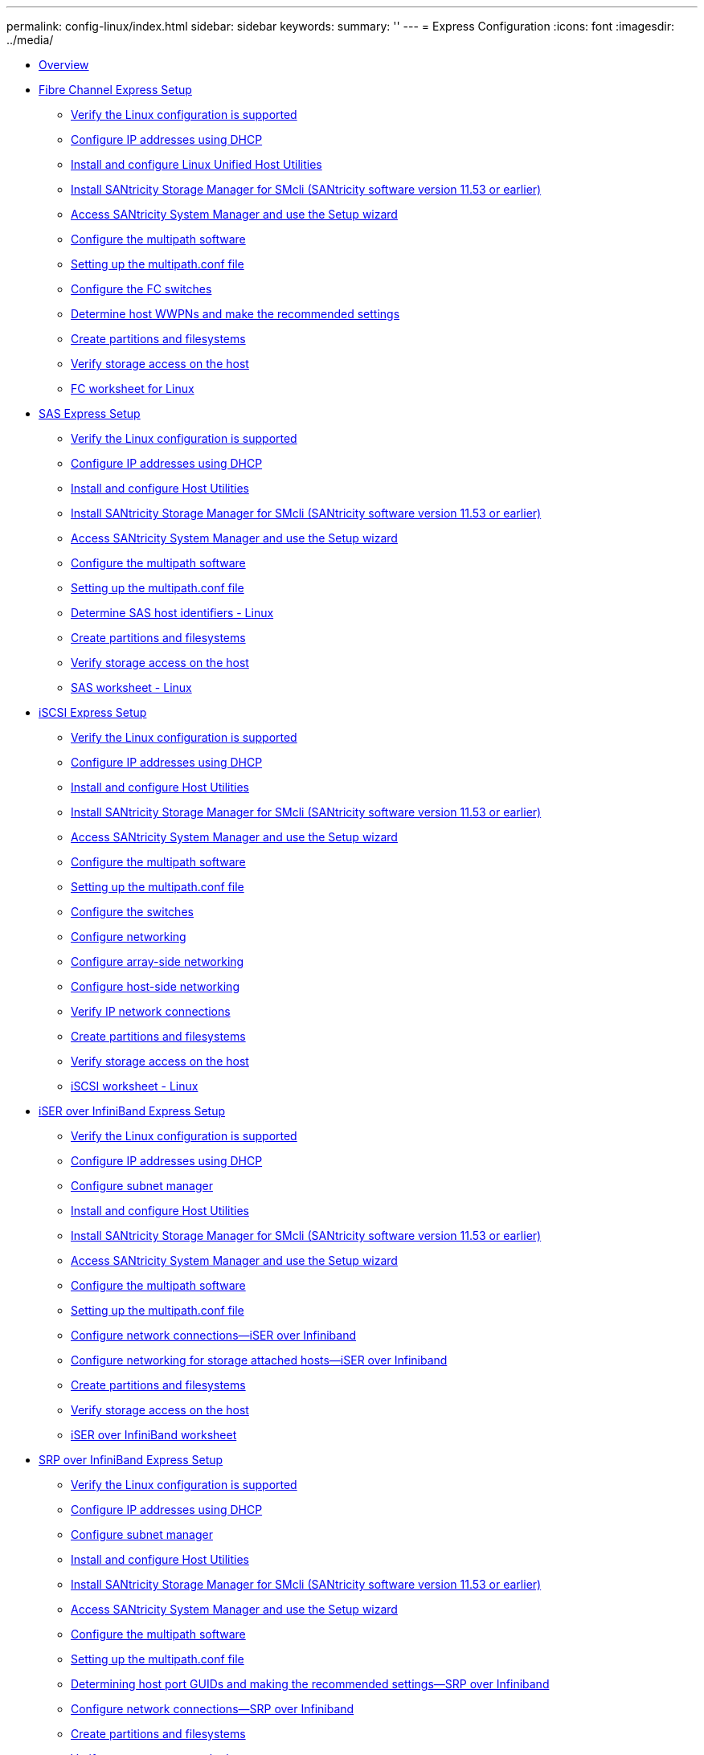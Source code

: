 ---
permalink: config-linux/index.html
sidebar: sidebar
keywords: 
summary: ''
---
= Express Configuration
:icons: font
:imagesdir: ../media/

* xref:concept_overview.adoc[Overview]
* xref:task_fibre_channel_express_setup.adoc[Fibre Channel Express Setup]
 ** xref:task_verify_the_linux_configuration_is_supported_fc.adoc[Verify the Linux configuration is supported]
 ** xref:task_configuring_ip_addresses_using_dhcp_fc.adoc[Configure IP addresses using DHCP]
 ** xref:task_install_and_configure_linux_unified_host_utilities_7_0_fc.adoc[Install and configure Linux Unified Host Utilities]
 ** xref:task_install_smcli_11_53_or_earlier_fc.adoc[Install SANtricity Storage Manager for SMcli (SANtricity software version 11.53 or earlier)]
 ** xref:task_access_santricity_system_manager_and_use_setup_wizard_fc.adoc[Access SANtricity System Manager and use the Setup wizard]
 ** xref:task_configure_the_multipath_software_fc.adoc[Configure the multipath software]
 ** xref:concept_setting_up_the_multipath_conf_file_fc.adoc[Setting up the multipath.conf file]
 ** xref:task_configure_the_fc_switches.adoc[Configure the FC switches]
 ** xref:task_determine_host_port_wwpns_fc.adoc[Determine host WWPNs and make the recommended settings]
 ** xref:task_create_partitions_and_filesystems_fc.adoc[Create partitions and filesystems]
 ** xref:task_verify_storage_access_on_the_host_fc.adoc[Verify storage access on the host]
 ** xref:concept_worksheet_fc.adoc[FC worksheet for Linux]
* xref:task_sas_express_setup.adoc[SAS Express Setup]
 ** xref:task_verify_the_linux_configuration_is_supported_sas.adoc[Verify the Linux configuration is supported]
 ** xref:task_configuring_ip_addresses_using_dhcp_sas.adoc[Configure IP addresses using DHCP]
 ** xref:task_install_and_configure_host_utilities_sas.adoc[Install and configure Host Utilities]
 ** xref:task_install_smcli_11_53_or_earlier_sas.adoc[Install SANtricity Storage Manager for SMcli (SANtricity software version 11.53 or earlier)]
 ** xref:task_access_santricity_system_manager_and_use_the_setup_wizard_sas.adoc[Access SANtricity System Manager and use the Setup wizard]
 ** xref:task_configure_the_multipath_software_sas.adoc[Configure the multipath software]
 ** xref:concept_setting_up_the_multipath_conf_file_sas.adoc[Setting up the multipath.conf file]
 ** xref:task_determine_sas_host_identifiers_sas.adoc[Determine SAS host identifiers - Linux]
 ** xref:task_create_partitions_and_filesystems_sas.adoc[Create partitions and filesystems]
 ** xref:task_verify_storage_access_on_the_host_sas.adoc[Verify storage access on the host]
 ** xref:concept_worksheet_sas.adoc[SAS worksheet - Linux]
* xref:task_iscsi_express_setup.adoc[iSCSI Express Setup]
 ** xref:task_verify_the_linux_configuration_is_supported_iscsi.adoc[Verify the Linux configuration is supported]
 ** xref:task_configuring_ip_addresses_using_dhcp_iscsi.adoc[Configure IP addresses using DHCP]
 ** xref:task_install_and_configure_host_utilities_iscsi.adoc[Install and configure Host Utilities]
 ** xref:task_install_smcli_11_53_or_earlier_iscsi.adoc[Install SANtricity Storage Manager for SMcli (SANtricity software version 11.53 or earlier)]
 ** xref:task_access_santricity_system_manager_and_use_the_setup_wizard_iscsi.adoc[Access SANtricity System Manager and use the Setup wizard]
 ** xref:task_configure_the_multipath_software_iscsi.adoc[Configure the multipath software]
 ** xref:concept_setting_up_the_multipath_conf_file_iscsi.adoc[Setting up the multipath.conf file]
 ** xref:concept_configure_switches_iscsi.adoc[Configure the switches]
 ** xref:concept_configure_networking_iscsi.adoc[Configure networking]
 ** xref:task_configure_array_side_networking_iscsi.adoc[Configure array-side networking]
 ** xref:task_configure_host_side_networking_iscsi.adoc[Configure host-side networking]
 ** xref:task_verify_ip_network_connections_iscsi.adoc[Verify IP network connections]
 ** xref:task_create_partitions_and_filesystems_iscsi.adoc[Create partitions and filesystems]
 ** xref:task_verify_storage_access_on_the_host_iscsi.adoc[Verify storage access on the host]
 ** xref:concept_worksheet_iscsi.adoc[iSCSI worksheet - Linux]
* xref:task_iser_over_infiniband_express_setup.adoc[iSER over InfiniBand Express Setup]
 ** xref:task_verify_the_linux_configuration_is_supported_iser_ib.adoc[Verify the Linux configuration is supported]
 ** xref:task_configuring_ip_addresses_using_dhcp_iser_ib.adoc[Configure IP addresses using DHCP]
 ** xref:task_configure_subnet_manager_iser_ib.adoc[Configure subnet manager]
 ** xref:task_install_and_configure_host_utilities_iser_ib.adoc[Install and configure Host Utilities]
 ** xref:task_install_smcli_11_53_or_earlier_iser_ib.adoc[Install SANtricity Storage Manager for SMcli (SANtricity software version 11.53 or earlier)]
 ** xref:task_access_santricity_system_manager_and_use_the_setup_wizard_iser_ib.adoc[Access SANtricity System Manager and use the Setup wizard]
 ** xref:task_configure_the_multipath_software_iser_ib.adoc[Configure the multipath software]
 ** xref:concept_setting_up_the_multipath_conf_file_iser_ib.adoc[Setting up the multipath.conf file]
 ** xref:task_configure_network_connections_iser_over_infiniband.adoc[Configure network connections--iSER over Infiniband]
 ** xref:task_configure_networking_for_storage_attached_hosts_iser_over_infiniband.adoc[Configure networking for storage attached hosts--iSER over Infiniband]
 ** xref:task_create_partitions_and_filesystems_iser_ib.adoc[Create partitions and filesystems]
 ** xref:task_verify_storage_access_on_the_host_iser_ib.adoc[Verify storage access on the host]
 ** xref:concept_worksheet_iser_over_infiniband_iser_ib.adoc[iSER over InfiniBand worksheet]
* xref:task_srp_over_infiniband_express_setup.adoc[SRP over InfiniBand Express Setup]
 ** xref:task_verify_the_linux_configuration_is_supported_srp_ib.adoc[Verify the Linux configuration is supported]
 ** xref:task_configuring_ip_addresses_using_dhcp_srp_ib.adoc[Configure IP addresses using DHCP]
 ** xref:task_configure_subnet_manager_srp_ib.adoc[Configure subnet manager]
 ** xref:task_install_and_configure_host_utilities_srp_ib.adoc[Install and configure Host Utilities]
 ** xref:task_install_smcli_11_53_or_earlier_srp_ib.adoc[Install SANtricity Storage Manager for SMcli (SANtricity software version 11.53 or earlier)]
 ** xref:task_access_santricity_system_manager_and_using_setup_wizard_srp_ib.adoc[Access SANtricity System Manager and use the Setup wizard]
 ** xref:task_configure_the_multipath_software_srp_ib.adoc[Configure the multipath software]
 ** xref:concept_setting_up_the_multipath_conf_file_srp_ib.adoc[Setting up the multipath.conf file]
 ** xref:task_determine_host_port_guids_srp_over_infiniband_srp_ib.adoc[Determining host port GUIDs and making the recommended settings--SRP over Infiniband]
 ** xref:task_configure_network_connections_srp_over_infiniband.adoc[Configure network connections--SRP over Infiniband]
 ** xref:task_create_partitions_and_filesystems_srp_ib.adoc[Create partitions and filesystems]
 ** xref:task_verify_storage_access_on_the_host_srp_ib.adoc[Verify storage access on the host]
 ** xref:concept_worksheet_srp_over_infiniband.adoc[SRP over Infiniband worksheet]
* xref:task_nvme_over_infiniband_express_setup.adoc[NVMe over InfiniBand Express Setup]
 ** link:task_verify_the_linux_configuration_is_supported_nvme_ib.md#task_verify_the_linux_configuration_is_supported_nvme_ib[Verify the Linux configuration is supported]
 ** xref:task_configure_ip_addresses_using_dhcp_nvme_ib.adoc[Configure IP addresses using DHCP]
 ** xref:task_install_smcli_11_53_or_earlier_nvme_ib.adoc[Install SANtricity Storage Manager for SMcli (SANtricity software version 11.53 or earlier)]
 ** xref:task_access_santricity_system_manager_and_use_the_setup_wizard_nvme_ib.adoc[Access SANtricity System Manager and use the Setup wizard]
 ** xref:task_configure_subnet_manager_nvme_ib.adoc[Configure subnet manager]
 ** xref:task_set_up_nvme_over_infiniband_on_the_host_side_nvme_ib.adoc[Set up NVMe over InfiniBand on the host side]
 ** xref:task_configure_storage_array_nvme_over_infiniband_connections_nvme_ib.adoc[Configure storage array NVMe over InfiniBand connections]
 ** xref:task_discover_and_connect_to_the_storage_from_the_host_nvme_ib.adoc[Discover and connect to the storage from the host]
 ** xref:task_define_a_host_nvme_ib.adoc[Define a host]
 ** xref:task_assign_a_volume_nvme_ib.adoc[Assign a volume]
 ** xref:task_display_the_devices_visible_to_the_host_nvme_ib.adoc[Display the volumes visible to the host]
 ** link:task_set_up_failover_nvme_ib.md#task_set_up_failover_nvme_ib[Set up failover]
 ** xref:concept_access_nvme_volumes_for_virtual_device_targets_nvme_ib.adoc[Access NVMe volumes for virtual device targets]
 ** xref:concept_access_nvme_volumes_for_physical_nvme_device_targets_nvme_ib.adoc[Access NVMe volumes for physical NVMe device targets]
 ** xref:task_create_filesystems_sles_12_nvme_ib.adoc[Create filesystems (RHEL 7 and SLES 12)]
 ** xref:task_create_filesystems_sles_15_nvme_ib.adoc[Create filesystems (SLES 15)]
 ** xref:task_verify_storage_access_on_the_host_nvme_ib.adoc[Verify storage access on the host]
 ** xref:concept_nvme_over_infiniband_worksheet_nvme_ib.adoc[NVMe over InfiniBand worksheet]
* xref:task_nvme_over_roce_express_setup.adoc[NVMe over RoCE Express Setup]
 ** link:task_verify_the_linux_configuration_is_supported_nvme_roce.md#task_verify_the_linux_configuration_is_supported_nvme_roce[Verify the Linux configuration is supported]
 ** xref:task_configuring_ip_addresses_using_dhcp_nvme_roce.adoc[Configuring IP addresses using DHCP]
 ** xref:task_install_smcli_11_53_or_earlier_nvme_roce.adoc[Install SANtricity Storage Manager for SMcli (SANtricity software version 11.53 or earlier)]
 ** xref:task_access_santricity_system_manager_and_use_setup_wizard_nvme_roce.adoc[Access SANtricity System Manager and use Setup wizard]
 ** xref:task_configure_the_switch_nvme_roce.adoc[Configure the switch]
 ** xref:task_set_up_nvme_over_roce_on_the_host_side.adoc[Set up NVMe over RoCE on the host side]
 ** xref:task_configure_storage_array_nvme_over_roce_connections.adoc[Configure storage array NVMe over RoCE connections]
 ** xref:task_discover_and_connect_to_the_storage_from_the_host_nvme_roce.adoc[Discover and connect to the storage from the host]
 ** xref:task_define_a_host_nvme_roce.adoc[Define a host]
 ** xref:task_assign_a_volume_nvme_roce.adoc[Assign a volume]
 ** xref:task_display_the_volumes_visible_to_the_host_nvme_roce.adoc[Display the volumes visible to the host]
 ** link:task_set_up_failover_on_the_host_nvme_roce.md#task_set_up_failover_on_the_host_nvme_roce[Set up failover on the host]
 ** xref:concept_access_nvme_volumes_for_virtual_device_targets_nvme_roce.adoc[Access NVMe volumes for virtual device targets]
 ** xref:concept_access_nvme_volumes_for_physical_nvme_device_targets_nvme_roce.adoc[Accessing NVMe volumes for physical NVMe device targets]
 ** xref:task_create_filesystems_sles_12_nvme_roce.adoc[Create filesystems (RHEL 7 and SLES 12)]
 ** xref:task_create_filesystems_sles_15_nvme_roce.adoc[Create filesystems (SLES 15)]
 ** xref:task_verify_storage_access_on_the_host_nvme_roce.adoc[Verify storage access on the host]
 ** xref:concept_nvme_over_roce_worksheet_for_linux.adoc[NVMe over RoCE worksheet for Linux]
* xref:task_nvme_over_fibre_channel_express_setup.adoc[NVMe over Fibre Channel Express Setup]
 ** xref:task_configuring_ip_addresses_using_dhcp_nvme_fc.adoc[Configuring IP addresses using DHCP]
 ** xref:task_install_smcli_11_53_or_earlier_nvme_fc.adoc[Install SANtricity Storage Manager for SMcli (SANtricity software version 11.53 or earlier)]
 ** xref:task_access_santricity_system_manager_and_use_setup_wizard_nvme_fc.adoc[Access SANtricity System Manager and use Setup wizard]
 ** xref:task_configure_the_fc_switches_nvme_fc.adoc[Configure the FC switches]
 ** xref:task_set_up_nvme_over_fibre_channel_on_the_host_side.adoc[Set up NVMe over Fibre Channel on the host side]
 ** xref:task_define_a_host_nvme_fc.adoc[Define a host]
 ** xref:task_assign_a_volume_nvme_fc.adoc[Assign a volume]
 ** xref:task_display_the_volumes_visible_to_the_host_nvme_fc.adoc[Display the volumes visible to the host]
 ** link:task_set_up_failover_on_the_host_nvme_fc.md#task_set_up_failover_on_the_host_nvme_fc[Set up failover on the host]
 ** xref:concept_access_nvme_volumes_for_virtual_device_targets_nvme_fc.adoc[Access NVMe volumes for virtual device targets]
 ** xref:concept_access_nvme_volumes_for_physical_nvme_device_targets_nvme_fc.adoc[Access NVMe volumes for physical NVMe device targets]
 ** xref:task_create_partitions_and_filesystems_nvme_fc.adoc[Create partitions and filesystems]
 ** xref:task_verify_storage_access_on_the_host_nvme_fc.adoc[Verify storage access on the host]
 ** xref:concept_nvme_over_fibre_channel_worksheet_for_linux.adoc[NVMe over Fibre Channel worksheet for Linux]
* xref:reference_where_to_find_additional_information_linux.adoc[Where to find additional information - Linux]
* xref:reference_copyright_and_trademark.adoc[Copyright and trademark]
 ** xref:reference_copyright.adoc[Copyright]
 ** xref:reference_trademark.adoc[Trademark]
